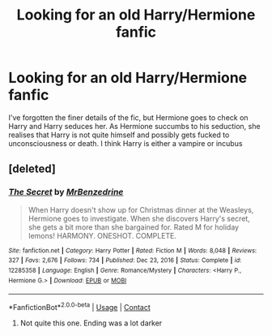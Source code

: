 #+TITLE: Looking for an old Harry/Hermione fanfic

* Looking for an old Harry/Hermione fanfic
:PROPERTIES:
:Author: Lucifer926
:Score: 8
:DateUnix: 1610866986.0
:DateShort: 2021-Jan-17
:FlairText: What's That Fic?
:END:
I've forgotten the finer details of the fic, but Hermione goes to check on Harry and Harry seduces her. As Hermione succumbs to his seduction, she realises that Harry is not quite himself and possibly gets fucked to unconsciousness or death. I think Harry is either a vampire or incubus


** [deleted]
:PROPERTIES:
:Score: 1
:DateUnix: 1610880458.0
:DateShort: 2021-Jan-17
:END:

*** [[https://www.fanfiction.net/s/12285358/1/][*/The Secret/*]] by [[https://www.fanfiction.net/u/1894519/MrBenzedrine][/MrBenzedrine/]]

#+begin_quote
  When Harry doesn't show up for Christmas dinner at the Weasleys, Hermione goes to investigate. When she discovers Harry's secret, she gets a bit more than she bargained for. Rated M for holiday lemons! HARMONY. ONESHOT. COMPLETE.
#+end_quote

^{/Site/:} ^{fanfiction.net} ^{*|*} ^{/Category/:} ^{Harry} ^{Potter} ^{*|*} ^{/Rated/:} ^{Fiction} ^{M} ^{*|*} ^{/Words/:} ^{8,048} ^{*|*} ^{/Reviews/:} ^{327} ^{*|*} ^{/Favs/:} ^{2,676} ^{*|*} ^{/Follows/:} ^{734} ^{*|*} ^{/Published/:} ^{Dec} ^{23,} ^{2016} ^{*|*} ^{/Status/:} ^{Complete} ^{*|*} ^{/id/:} ^{12285358} ^{*|*} ^{/Language/:} ^{English} ^{*|*} ^{/Genre/:} ^{Romance/Mystery} ^{*|*} ^{/Characters/:} ^{<Harry} ^{P.,} ^{Hermione} ^{G.>} ^{*|*} ^{/Download/:} ^{[[http://www.ff2ebook.com/old/ffn-bot/index.php?id=12285358&source=ff&filetype=epub][EPUB]]} ^{or} ^{[[http://www.ff2ebook.com/old/ffn-bot/index.php?id=12285358&source=ff&filetype=mobi][MOBI]]}

--------------

*FanfictionBot*^{2.0.0-beta} | [[https://github.com/FanfictionBot/reddit-ffn-bot/wiki/Usage][Usage]] | [[https://www.reddit.com/message/compose?to=tusing][Contact]]
:PROPERTIES:
:Author: FanfictionBot
:Score: 2
:DateUnix: 1610880485.0
:DateShort: 2021-Jan-17
:END:

**** Not quite this one. Ending was a lot darker
:PROPERTIES:
:Author: Lucifer926
:Score: 1
:DateUnix: 1610882752.0
:DateShort: 2021-Jan-17
:END:
